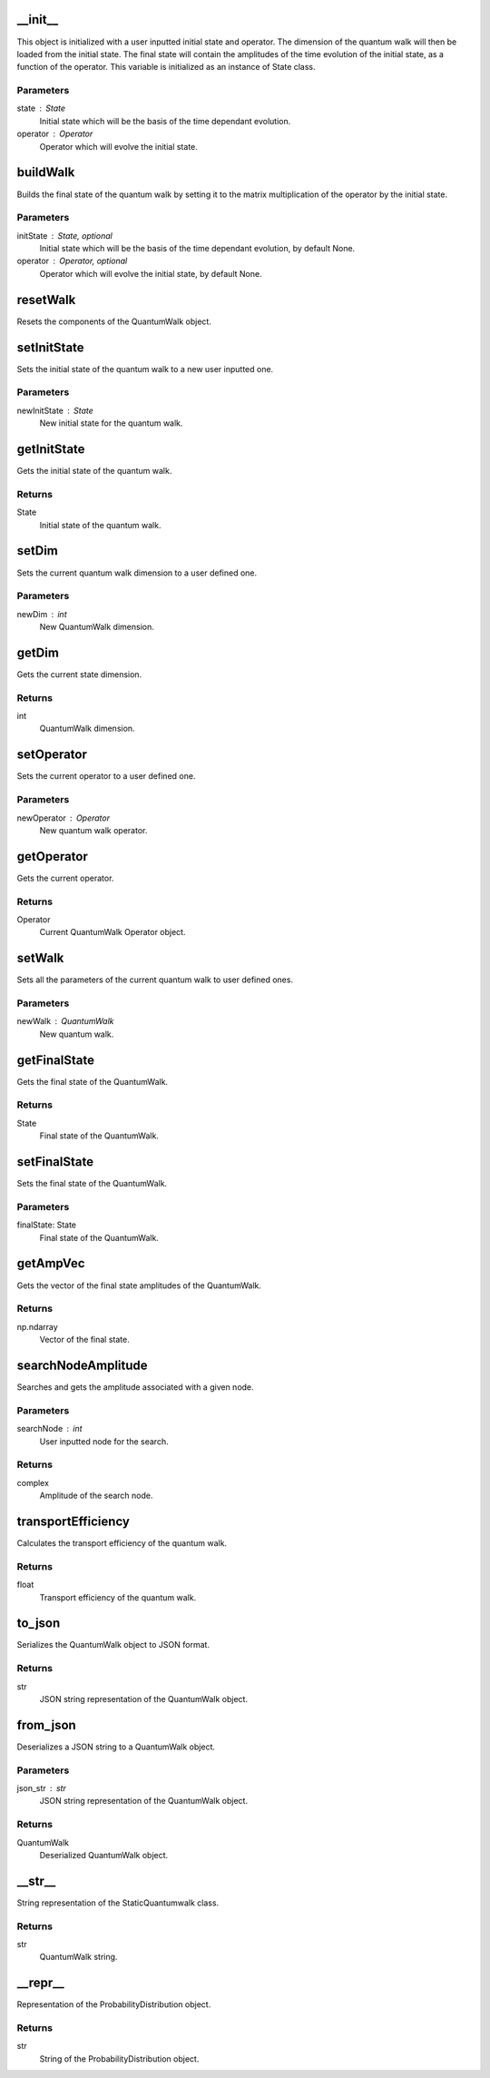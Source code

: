 __init__
========

This object is initialized with a user inputted initial state and
operator.
The dimension of the quantum walk will then be loaded from the initial
state.
The final state will contain the amplitudes of the time evolution of
the initial state, as a function of the operator. This variable is initialized
as an instance of State class.

Parameters
----------
state : State
    Initial state which will be the basis of the time dependant evolution.
operator : Operator
    Operator which will evolve the initial state.

buildWalk
=========

Builds the final state of the quantum walk by setting it to the matrix
multiplication of the operator by the initial state.

Parameters
----------
initState : State, optional
    Initial state which will be the basis of the time dependant evolution, by default None.
operator : Operator, optional
    Operator which will evolve the initial state, by default None.

resetWalk
=========

Resets the components of the QuantumWalk object.

setInitState
============

Sets the initial state of the quantum walk to a new user inputted one.

Parameters
----------
newInitState : State
    New initial state for the quantum walk.

getInitState
============

Gets the initial state of the quantum walk.

Returns
-------
State
    Initial state of the quantum walk.

setDim
======

Sets the current quantum walk dimension to a user defined one.

Parameters
----------
newDim : int
    New QuantumWalk dimension.

getDim
======

Gets the current state dimension.

Returns
-------
int
    QuantumWalk dimension.

setOperator
===========

Sets the current operator to a user defined one.

Parameters
----------
newOperator : Operator
    New quantum walk operator.

getOperator
===========

Gets the current operator.

Returns
-------
Operator
    Current QuantumWalk Operator object.

setWalk
=======

Sets all the parameters of the current quantum walk to user defined ones.

Parameters
----------
newWalk : QuantumWalk
    New quantum walk.

getFinalState
=============

Gets the final state of the QuantumWalk.

Returns
-------
State
    Final state of the QuantumWalk.

setFinalState
=============

Sets the final state of the QuantumWalk.

Parameters
-------
finalState: State
    Final state of the QuantumWalk.

getAmpVec
=========

Gets the vector of the final state amplitudes of the  QuantumWalk.

Returns
-------
np.ndarray
    Vector of the final state.

searchNodeAmplitude
===================

Searches and gets the amplitude associated with a given node.

Parameters
----------
searchNode : int
    User inputted node for the search.

Returns
-------
complex
    Amplitude of the search node.

transportEfficiency
===================

Calculates the transport efficiency of the quantum walk.

Returns
-------
float
    Transport efficiency of the quantum walk.

to_json
=======

Serializes the QuantumWalk object to JSON format.

Returns
-------
str
    JSON string representation of the QuantumWalk object.

from_json
=========

Deserializes a JSON string to a QuantumWalk object.

Parameters
----------
json_str : str
    JSON string representation of the QuantumWalk object.

Returns
-------
QuantumWalk
    Deserialized QuantumWalk object.

__str__
=======

String representation of the StaticQuantumwalk class.

Returns
-------
str
    QuantumWalk string.

__repr__
========

Representation of the ProbabilityDistribution object.

Returns
-------
str
    String of the ProbabilityDistribution object.

